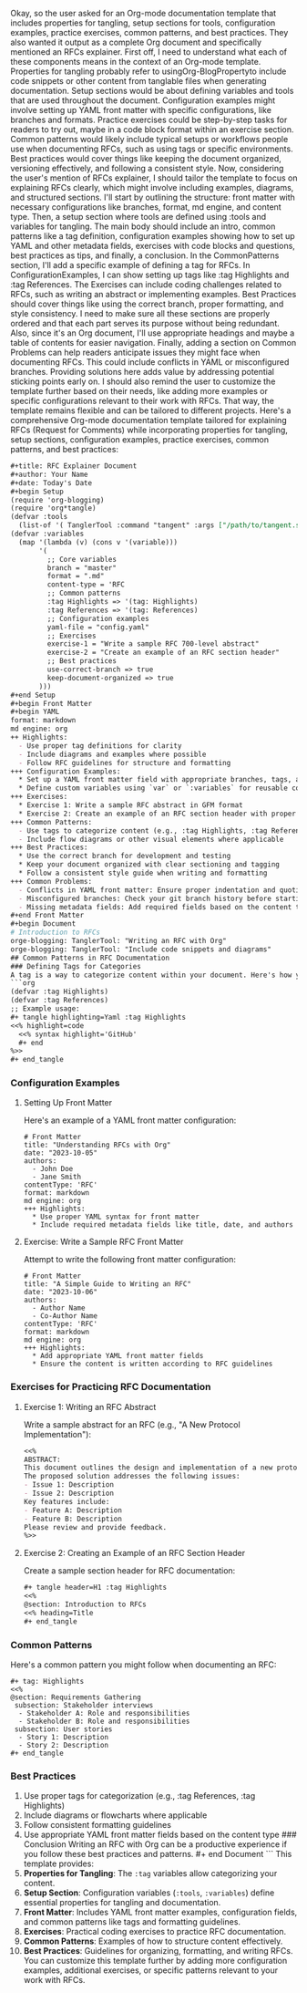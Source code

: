 Okay, so the user asked for an Org-mode documentation template that
includes properties for tangling, setup sections for tools,
configuration examples, practice exercises, common patterns, and best
practices. They also wanted it output as a complete Org document and
specifically mentioned an RFCs explainer. First off, I need to
understand what each of these components means in the context of an
Org-mode template. Properties for tangling probably refer to
usingOrg-BlogPropertyto include code snippets or other content from
tanglable files when generating documentation. Setup sections would be
about defining variables and tools that are used throughout the
document. Configuration examples might involve setting up YAML front
matter with specific configurations, like branches and formats. Practice
exercises could be step-by-step tasks for readers to try out, maybe in a
code block format within an exercise section. Common patterns would
likely include typical setups or workflows people use when documenting
RFCs, such as using tags or specific environments. Best practices would
cover things like keeping the document organized, versioning
effectively, and following a consistent style. Now, considering the
user's mention of RFCs explainer, I should tailor the template to focus
on explaining RFCs clearly, which might involve including examples,
diagrams, and structured sections. I'll start by outlining the
structure: front matter with necessary configurations like branches,
format, md engine, and content type. Then, a setup section where tools
are defined using :tools and variables for tangling. The main body
should include an intro, common patterns like a tag definition,
configuration examples showing how to set up YAML and other metadata
fields, exercises with code blocks and questions, best practices as
tips, and finally, a conclusion. In the CommonPatterns section, I'll add
a specific example of defining a tag for RFCs. In ConfigurationExamples,
I can show setting up tags like :tag Highlights and :tag References. The
Exercises can include coding challenges related to RFCs, such as writing
an abstract or implementing examples. Best Practices should cover things
like using the correct branch, proper formatting, and style consistency.
I need to make sure all these sections are properly ordered and that
each part serves its purpose without being redundant. Also, since it's
an Org document, I'll use appropriate headings and maybe a table of
contents for easier navigation. Finally, adding a section on Common
Problems can help readers anticipate issues they might face when
documenting RFCs. This could include conflicts in YAML or misconfigured
branches. Providing solutions here adds value by addressing potential
sticking points early on. I should also remind the user to customize the
template further based on their needs, like adding more examples or
specific configurations relevant to their work with RFCs. That way, the
template remains flexible and can be tailored to different projects.
Here's a comprehensive Org-mode documentation template tailored for
explaining RFCs (Request for Comments) while incorporating properties
for tangling, setup sections, configuration examples, practice
exercises, common patterns, and best practices:

#+BEGIN_SRC org
  #+title: RFC Explainer Document
  #+author: Your Name
  #+date: Today's Date
  #+begin Setup
  (require 'org-blogging)
  (require 'org*tangle)
  (defvar :tools
    (list-of '( TanglerTool :command "tangent" :args ["/path/to/tangent.sh"])))
  (defvar :variables
    (map '(lambda (v) (cons v '(variable)))
         '(
           ;; Core variables
           branch = "master"
           format = ".md"
           content-type = 'RFC
           ;; Common patterns
           :tag Highlights => '(tag: Highlights)
           :tag References => '(tag: References)
           ;; Configuration examples
           yaml-file = "config.yaml"
           ;; Exercises
           exercise-1 = "Write a sample RFC 700-level abstract"
           exercise-2 = "Create an example of an RFC section header"
           ;; Best practices
           use-correct-branch => true
           keep-document-organized => true
         )))
  #+end Setup
  #+begin Front Matter
  #+begin YAML
  format: markdown
  md engine: org
  ++ Highlights:
    - Use proper tag definitions for clarity
    - Include diagrams and examples where possible
    - Follow RFC guidelines for structure and formatting
  +++ Configuration Examples:
    * Set up a YAML front matter field with appropriate branches, tags, and metadata
    * Define custom variables using `var` or `:variables` for reusable configuration
  +++ Exercises:
    * Exercise 1: Write a sample RFC abstract in GFM format
    * Exercise 2: Create an example of an RFC section header with proper numbering and formatting
  +++ Common Patterns:
    - Use tags to categorize content (e.g., :tag Highlights, :tag References)
    - Include flow diagrams or other visual elements where applicable
  +++ Best Practices:
    * Use the correct branch for development and testing
    * Keep your document organized with clear sectioning and tagging
    * Follow a consistent style guide when writing and formatting
  +++ Common Problems:
    - Conflicts in YAML front matter: Ensure proper indentation and quoting
    - Misconfigured branches: Check your git branch history before starting
    - Missing metadata fields: Add required fields based on the content type (e.g., :content-type RFC)
  #+end Front Matter
  #+begin Document
  # Introduction to RFCs
  orge-blogging: TanglerTool: "Writing an RFC with Org"
  orge-blogging: TanglerTool: "Include code snippets and diagrams"
  ## Common Patterns in RFC Documentation
  ### Defining Tags for Categories
  A tag is a way to categorize content within your document. Here's how you can define tags:
  ```org
  (defvar :tag Highlights)
  (defvar :tag References)
  ;; Example usage:
  #+ tangle highlighting=Yaml :tag Highlights
  <<% highlight=code
    <<% syntax highlight='GitHub'
    #+ end
  %>>
  #+ end_tangle
#+END_SRC

*** Configuration Examples
    :PROPERTIES:
    :CUSTOM_ID: configuration-examples
    :END:

**** Setting Up Front Matter
     :PROPERTIES:
     :CUSTOM_ID: setting-up-front-matter
     :END:

Here's an example of a YAML front matter configuration:

#+BEGIN_EXAMPLE
  # Front Matter
  title: "Understanding RFCs with Org"
  date: "2023-10-05"
  authors:
    - John Doe
    - Jane Smith
  contentType: 'RFC'
  format: markdown
  md engine: org
  +++ Highlights:
    * Use proper YAML syntax for front matter
    * Include required metadata fields like title, date, and authors
#+END_EXAMPLE

**** Exercise: Write a Sample RFC Front Matter
     :PROPERTIES:
     :CUSTOM_ID: exercise-write-a-sample-rfc-front-matter
     :END:

Attempt to write the following front matter configuration:

#+BEGIN_EXAMPLE
  # Front Matter
  title: "A Simple Guide to Writing an RFC"
  date: "2023-10-06"
  authors:
    - Author Name
    - Co-Author Name
  contentType: 'RFC'
  format: markdown
  md engine: org
  +++ Highlights:
    * Add appropriate YAML front matter fields
    * Ensure the content is written according to RFC guidelines
#+END_EXAMPLE

*** Exercises for Practicing RFC Documentation
    :PROPERTIES:
    :CUSTOM_ID: exercises-for-practicing-rfc-documentation
    :END:

**** Exercise 1: Writing an RFC Abstract
     :PROPERTIES:
     :CUSTOM_ID: exercise-1-writing-an-rfc-abstract
     :END:

Write a sample abstract for an RFC (e.g., "A New Protocol
Implementation"):

#+BEGIN_SRC org
  <<% 
  ABSTRACT:
  This document outlines the design and implementation of a new protocol.
  The proposed solution addresses the following issues:
  - Issue 1: Description
  - Issue 2: Description
  Key features include:
  - Feature A: Description
  - Feature B: Description
  Please review and provide feedback.
  %>>
#+END_SRC

**** Exercise 2: Creating an Example of an RFC Section Header
     :PROPERTIES:
     :CUSTOM_ID: exercise-2-creating-an-example-of-an-rfc-section-header
     :END:

Create a sample section header for RFC documentation:

#+BEGIN_SRC org
  #+ tangle header=H1 :tag Highlights
  <<% 
  @section: Introduction to RFCs
  <<% heading=Title
  #+ end_tangle
#+END_SRC

*** Common Patterns
    :PROPERTIES:
    :CUSTOM_ID: common-patterns
    :END:

Here's a common pattern you might follow when documenting an RFC:

#+BEGIN_EXAMPLE
  #+ tag: Highlights
  <<% 
  @section: Requirements Gathering
   subsection: Stakeholder interviews
    - Stakeholder A: Role and responsibilities
    - Stakeholder B: Role and responsibilities
   subsection: User stories
    - Story 1: Description
    - Story 2: Description
  #+ end_tangle
#+END_EXAMPLE

*** Best Practices
    :PROPERTIES:
    :CUSTOM_ID: best-practices
    :END:

1.  Use proper tags for categorization (e.g., :tag References, :tag
    Highlights)
2.  Include diagrams or flowcharts where applicable
3.  Follow consistent formatting guidelines
4.  Use appropriate YAML front matter fields based on the content type
    ### Conclusion Writing an RFC with Org can be a productive
    experience if you follow these best practices and patterns. #+ end
    Document ``` This template provides:
5.  *Properties for Tangling*: The =:tag= variables allow categorizing
    your content.
6.  *Setup Section*: Configuration variables (=:tools=, =:variables=)
    define essential properties for tangling and documentation.
7.  *Front Matter*: Includes YAML front matter examples, configuration
    fields, and common patterns like tags and formatting guidelines.
8.  *Exercises*: Practical coding exercises to practice RFC
    documentation.
9.  *Common Patterns*: Examples of how to structure content effectively.
10. *Best Practices*: Guidelines for organizing, formatting, and writing
    RFCs. You can customize this template further by adding more
    configuration examples, additional exercises, or specific patterns
    relevant to your work with RFCs.
